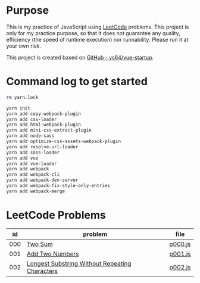 * Purpose
This is my practice of JavaScript using [[https://leetcode.com/][LeetCode]] problems. This project is only
for my practice purpose, so that it does not guarantee any quality, efficiency
(the speed of runtime execution) nor runnability. Please run it at your own
risk.

This project is created based on [[https://github.com/ys64/vue-startup][GitHub - ys64/vue-startup]].

* Command log to get started
#+BEGIN_SRC sh
rm yarn.lock

yarn init
yarn add copy-webpack-plugin
yarn add css-loader
yarn add html-webpack-plugin
yarn add mini-css-extract-plugin
yarn add node-sass
yarn add optimize-css-assets-webpack-plugin
yarn add resolve-url-loader
yarn add sass-loader
yarn add vue
yarn add vue-loader
yarn add webpack
yarn add webpack-cli
yarn add webpack-dev-server
yarn add webpack-fix-style-only-entries
yarn add webpack-merge
#+END_SRC

* LeetCode Problems
|  id | problem                                        | file    |
|-----+------------------------------------------------+---------|
| 000 | [[https://leetcode.com/problems/two-sum/][Two Sum]]                                        | [[./src/js/p000.js][p000.js]] |
| 001 | [[https://leetcode.com/problems/add-two-numbers/][Add Two Numbers]]                                | [[./src/js/p001.js][p001.js]] |
| 002 | [[https://leetcode.com/problems/longest-substring-without-repeating-characters/][Longest Substring Without Repeating Characters]] | [[./src/js/p002.js][p002.js]] |
